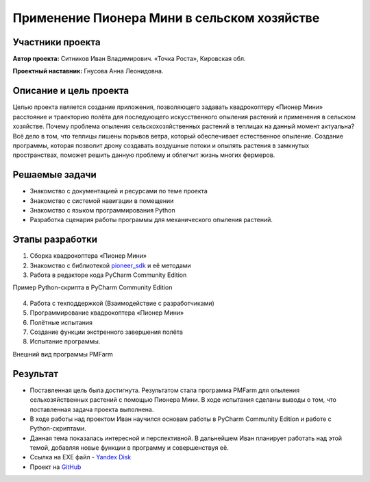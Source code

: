Применение Пионера Мини в сельском хозяйстве
===============================================

.. raw:: html

   <div style="position: relative; padding-bottom: 50%; overflow: hidden; margin-bottom:30px;margin-left: 0px;margin-right: 0px;">
        <iframe src="https://www.youtube.com/embed/IEambQteG8Y?list=PLV31ZusyYaebzbHk7L3fdJneqxzEnBbap" allowfullscreen="" style="position: absolute; width:100%; height: 100%;" frameborder="0"></iframe>
   </div>

Участники проекта
-----------------

**Автор проекта:** Ситников Иван Владимирович. «Точка Роста», Кировская обл.

**Проектный наставник:** Гнусова Анна Леонидовна.

Описание и цель проекта
-----------------------

Целью проекта является создание приложения, позволяющего задавать квадрокоптеру «Пионер Мини» расстояние и траекторию полёта для последующего искусственного опыления растений и применения в сельском хозяйстве.
Почему проблема опыления сельскохозяйственных растений в теплицах на данный момент актуальна? Всё дело в том, что теплицы лишены порывов ветра, который обеспечивает естественное опыление. Создание программы, которая позволит дрону создавать воздушные потоки и опылять растения в замкнутых пространствах, поможет решить данную проблему и облегчит жизнь многих фермеров.  

Решаемые задачи
---------------

* Знакомство с документацией и ресурсами по теме проекта
* Знакомство с системой навигации в помещении
* Знакомство с языком программирования Python
* Разработка сценария работы программы для механического опыления растений.

Этапы разработки
----------------

1) Сборка квадрокоптера «Пионер Мини»
2) Знакомство с библиотекой `pioneer_sdk`_ и её методами
3) Работа в редакторе кода PyCharm Community Edition

Пример Python-скрипта в PyCharm Community Edition

.. figure:: media/img01.png
	:scale: 50%


4) Работа с техподдержкой (Взаимодействие с разработчиками)
5) Программирование квадрокоптера «Пионер Мини»
6) Полётные испытания
7) Cоздание функции экстренного завершения полёта
8) Испытание программы.

Внешний вид программы PMFarm

.. figure:: media/img02.png

Результат
---------

* Поставленная цель была достигнута. Результатом стала программа PMFarm для опыления сельхозяйственных растений с помощью Пионера Мини. В ходе испытания сделаны выводы о том, что поставленная задача проекта выполнена.
* В ходе работы над проектом Иван научился основам работы в PyCharm Community Edition и работе c Python-скриптами.
* Данная тема показалась интересной и перспективной. В дальнейшем Иван планирует работать над этой темой, добавляя новые функции в программу и совершенствуя её.

* Ссылка на EXE файл - `Yandex Disk <https://disk.yandex.ru/d/sCiUckS28Fl72g>`__
* Проект на `GitHub <https://github.com/CodeWAds/PMFarm_v0.1>`__

.. _pioneer_sdk:  https://docs.geoscan.aero/ru/master/programming/python/pioneer-sdk-methods.html
